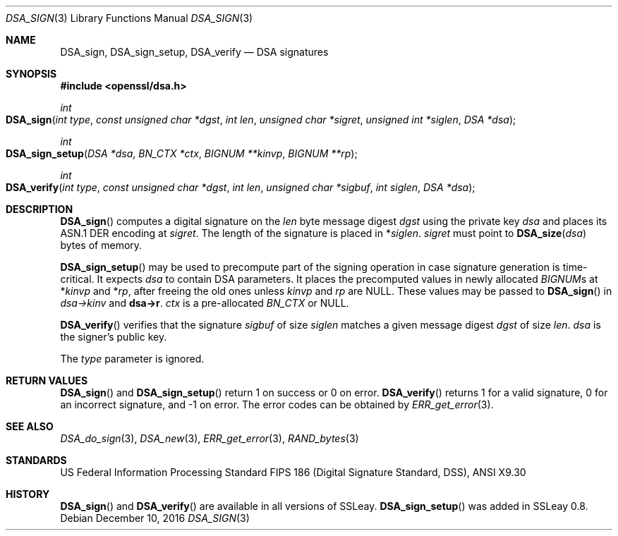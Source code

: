 .\"	$OpenBSD: DSA_sign.3,v 1.5 2016/12/10 22:47:49 schwarze Exp $
.\"	OpenSSL b97fdb57 Nov 11 09:33:09 2016 +0100
.\"
.\" This file was written by Ulf Moeller <ulf@openssl.org>.
.\" Copyright (c) 2000 The OpenSSL Project.  All rights reserved.
.\"
.\" Redistribution and use in source and binary forms, with or without
.\" modification, are permitted provided that the following conditions
.\" are met:
.\"
.\" 1. Redistributions of source code must retain the above copyright
.\"    notice, this list of conditions and the following disclaimer.
.\"
.\" 2. Redistributions in binary form must reproduce the above copyright
.\"    notice, this list of conditions and the following disclaimer in
.\"    the documentation and/or other materials provided with the
.\"    distribution.
.\"
.\" 3. All advertising materials mentioning features or use of this
.\"    software must display the following acknowledgment:
.\"    "This product includes software developed by the OpenSSL Project
.\"    for use in the OpenSSL Toolkit. (http://www.openssl.org/)"
.\"
.\" 4. The names "OpenSSL Toolkit" and "OpenSSL Project" must not be used to
.\"    endorse or promote products derived from this software without
.\"    prior written permission. For written permission, please contact
.\"    openssl-core@openssl.org.
.\"
.\" 5. Products derived from this software may not be called "OpenSSL"
.\"    nor may "OpenSSL" appear in their names without prior written
.\"    permission of the OpenSSL Project.
.\"
.\" 6. Redistributions of any form whatsoever must retain the following
.\"    acknowledgment:
.\"    "This product includes software developed by the OpenSSL Project
.\"    for use in the OpenSSL Toolkit (http://www.openssl.org/)"
.\"
.\" THIS SOFTWARE IS PROVIDED BY THE OpenSSL PROJECT ``AS IS'' AND ANY
.\" EXPRESSED OR IMPLIED WARRANTIES, INCLUDING, BUT NOT LIMITED TO, THE
.\" IMPLIED WARRANTIES OF MERCHANTABILITY AND FITNESS FOR A PARTICULAR
.\" PURPOSE ARE DISCLAIMED.  IN NO EVENT SHALL THE OpenSSL PROJECT OR
.\" ITS CONTRIBUTORS BE LIABLE FOR ANY DIRECT, INDIRECT, INCIDENTAL,
.\" SPECIAL, EXEMPLARY, OR CONSEQUENTIAL DAMAGES (INCLUDING, BUT
.\" NOT LIMITED TO, PROCUREMENT OF SUBSTITUTE GOODS OR SERVICES;
.\" LOSS OF USE, DATA, OR PROFITS; OR BUSINESS INTERRUPTION)
.\" HOWEVER CAUSED AND ON ANY THEORY OF LIABILITY, WHETHER IN CONTRACT,
.\" STRICT LIABILITY, OR TORT (INCLUDING NEGLIGENCE OR OTHERWISE)
.\" ARISING IN ANY WAY OUT OF THE USE OF THIS SOFTWARE, EVEN IF ADVISED
.\" OF THE POSSIBILITY OF SUCH DAMAGE.
.\"
.Dd $Mdocdate: December 10 2016 $
.Dt DSA_SIGN 3
.Os
.Sh NAME
.Nm DSA_sign ,
.Nm DSA_sign_setup ,
.Nm DSA_verify
.Nd DSA signatures
.Sh SYNOPSIS
.In openssl/dsa.h
.Ft int
.Fo DSA_sign
.Fa "int type"
.Fa "const unsigned char *dgst"
.Fa "int len"
.Fa "unsigned char *sigret"
.Fa "unsigned int *siglen"
.Fa "DSA *dsa"
.Fc
.Ft int
.Fo DSA_sign_setup
.Fa "DSA *dsa"
.Fa "BN_CTX *ctx"
.Fa "BIGNUM **kinvp"
.Fa "BIGNUM **rp"
.Fc
.Ft int
.Fo DSA_verify
.Fa "int type"
.Fa "const unsigned char *dgst"
.Fa "int len"
.Fa "unsigned char *sigbuf"
.Fa "int siglen"
.Fa "DSA *dsa"
.Fc
.Sh DESCRIPTION
.Fn DSA_sign
computes a digital signature on the
.Fa len
byte message digest
.Fa dgst
using the private key
.Fa dsa
and places its ASN.1 DER encoding at
.Fa sigret .
The length of the signature is placed in
.Pf * Fa siglen .
.Fa sigret
must point to
.Fn DSA_size dsa
bytes of memory.
.Pp
.Fn DSA_sign_setup
may be used to precompute part of the signing operation in case
signature generation is time-critical.
It expects
.Fa dsa
to contain DSA parameters.
It places the precomputed values in newly allocated
.Vt BIGNUM Ns s
at
.Pf * Fa kinvp
and
.Pf * Fa rp ,
after freeing the old ones unless
.Fa kinvp
and
.Fa rp
are
.Dv NULL .
These values may be passed to
.Fn DSA_sign
in
.Fa dsa->kinv
and
.Sy dsa->r .
.Fa ctx
is a pre-allocated
.Vt BN_CTX
or
.Dv NULL .
.Pp
.Fn DSA_verify
verifies that the signature
.Fa sigbuf
of size
.Fa siglen
matches a given message digest
.Fa dgst
of size
.Fa len .
.Fa dsa
is the signer's public key.
.Pp
The
.Fa type
parameter is ignored.
.Sh RETURN VALUES
.Fn DSA_sign
and
.Fn DSA_sign_setup
return 1 on success or 0 on error.
.Fn DSA_verify
returns 1 for a valid signature, 0 for an incorrect signature,
and -1 on error.
The error codes can be obtained by
.Xr ERR_get_error 3 .
.Sh SEE ALSO
.Xr DSA_do_sign 3 ,
.Xr DSA_new 3 ,
.Xr ERR_get_error 3 ,
.Xr RAND_bytes 3
.Sh STANDARDS
US Federal Information Processing Standard FIPS 186 (Digital Signature
Standard, DSS), ANSI X9.30
.Sh HISTORY
.Fn DSA_sign
and
.Fn DSA_verify
are available in all versions of SSLeay.
.Fn DSA_sign_setup
was added in SSLeay 0.8.
